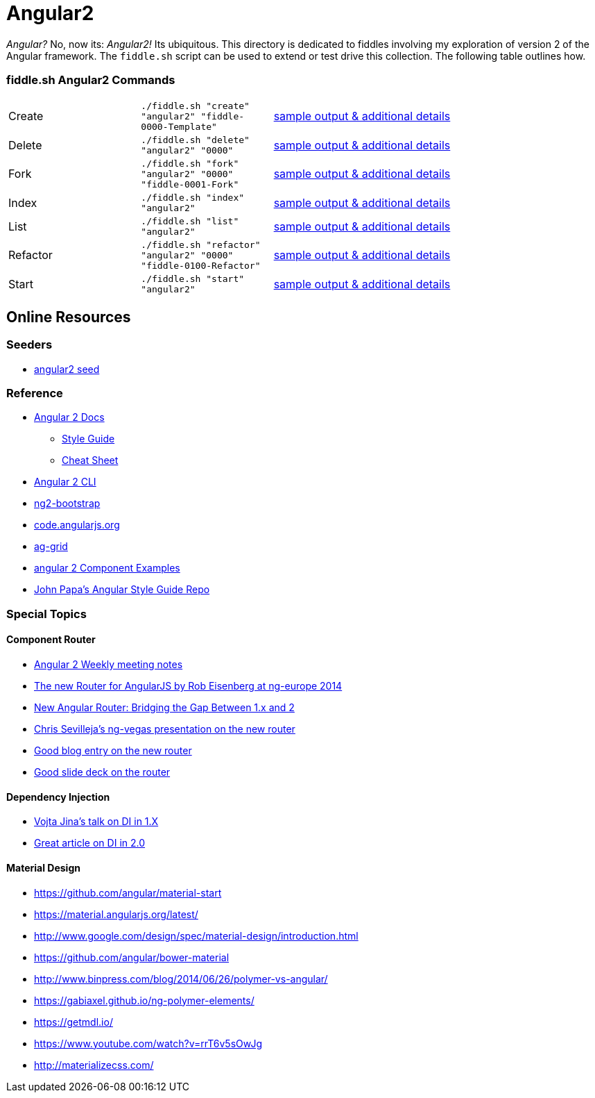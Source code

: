 = Angular2

_Angular?_ No, now its: _Angular2!_  Its ubiquitous. This directory is dedicated to fiddles involving my exploration of
version 2 of the Angular framework. The `fiddle.sh` script can be used to extend or test drive this collection. The
following table outlines how.

=== fiddle.sh Angular2 Commands

[cols="2,2,5a"]
|===
|Create
|`./fiddle.sh "create" "angular2" "fiddle-0000-Template"`
|link:create.md[sample output & additional details]
|Delete
|`./fiddle.sh "delete" "angular2" "0000"`
|link:delete.md[sample output & additional details]
|Fork
|`./fiddle.sh "fork" "angular2" "0000" "fiddle-0001-Fork"`
|link:fork.md[sample output & additional details]
|Index
|`./fiddle.sh "index" "angular2"`
|link:index.md[sample output & additional details]
|List
|`./fiddle.sh "list" "angular2"`
|link:list.md[sample output & additional details]
|Refactor
|`./fiddle.sh "refactor" "angular2" "0000" "fiddle-0100-Refactor"`
|link:refactor.md[sample output & additional details]
|Start
|`./fiddle.sh "start" "angular2"`
|link:start.md[sample output & additional details]
|===

== Online Resources

=== Seeders

* link:https://github.com/mgechev/angular2-seed[angular2 seed]

=== Reference

*   link:https://angular.io/docs/ts/latest/[Angular 2 Docs]
**   link:https://angular.io/docs/ts/latest/guide/style-guide.html[Style Guide]
**   link:https://angular.io/docs/ts/latest/guide/cheatsheet.html[Cheat Sheet]
*   link:https://github.com/angular/angular-cli[Angular 2 CLI]
*   link:http://valor-software.com/ng2-bootstrap/[ng2-bootstrap]
*   link:https://code.angularjs.org/[code.angularjs.org]
*   link:https://www.ag-grid.com/[ag-grid]
*   link:https://gist.github.com/johnlindquist/b043ce1b7334f7efaf25c1b471a7cb54[angular 2 Component Examples]
*   link:https://github.com/johnpapa/angular-styleguide[John Papa's Angular Style Guide Repo]

=== Special Topics

==== Component Router

*   link:https://goo.gl/JKeMe5[Angular 2 Weekly meeting notes]
*   link:https://www.youtube.com/watch?v=h1P_Vh4gSQY[The new Router for AngularJS by Rob Eisenberg at ng-europe 2014]
*   link:https://www.youtube.com/watch?v=DGT3Htcqygk[New Angular Router: Bridging the Gap Between 1.x and 2]
*   link:https://goo.gl/Ua9aJJ[Chris Sevilleja’s ng-vegas presentation on the new router]
*   link:http://goo.gl/dd8922[Good blog entry on the new router]
*   link:http://goo.gl/zZcVRq[Good slide deck on the router]

==== Dependency Injection

*   link:http://goo.gl/KLlzNO[Vojta Jina’s talk on DI in 1.X]
*   link:http://goo.gl/9Ca02H[Great article on DI in 2.0]

==== Material Design

*   link:https://github.com/angular/material-start[https://github.com/angular/material-start]
*   link:https://material.angularjs.org/latest/[https://material.angularjs.org/latest/]
*   link:http://www.google.com/design/spec/material-design/introduction.html[http://www.google.com/design/spec/material-design/introduction.html]
*   link:https://github.com/angular/bower-material[https://github.com/angular/bower-material]
*   link:http://www.binpress.com/blog/2014/06/26/polymer-vs-angular/[http://www.binpress.com/blog/2014/06/26/polymer-vs-angular/]
*   link:https://gabiaxel.github.io/ng-polymer-elements/[https://gabiaxel.github.io/ng-polymer-elements/]
*   link:https://getmdl.io/[https://getmdl.io/]
*   link:https://www.youtube.com/watch?v=rrT6v5sOwJg[https://www.youtube.com/watch?v=rrT6v5sOwJg]
*   link:http://materializecss.com/[http://materializecss.com/]
